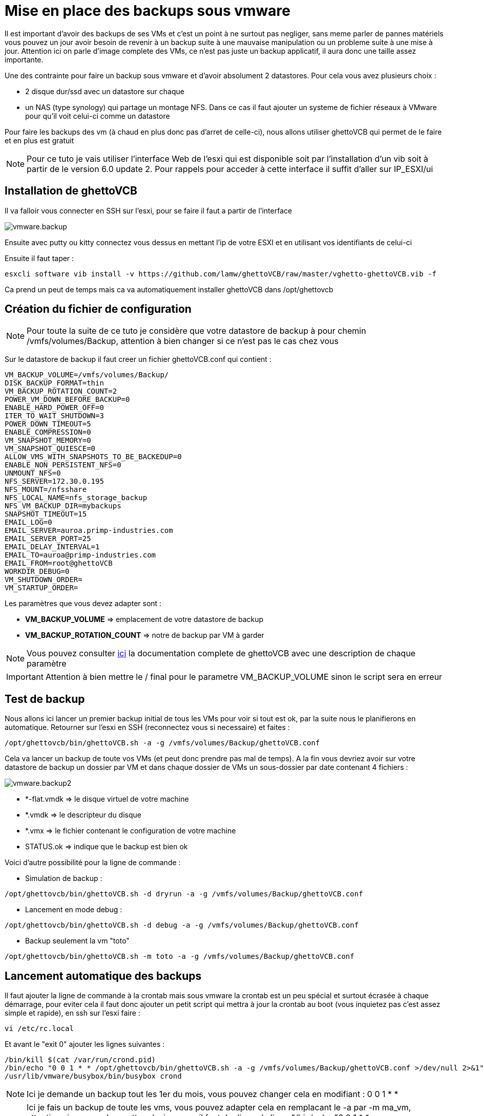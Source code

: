 = Mise en place des backups sous vmware

Il est important d'avoir des backups de ses VMs et c'est un point à ne surtout pas negliger, sans meme parler de pannes matériels vous pouvez un jour avoir besoin de revenir à un backup suite à une mauvaise manipulation ou un probleme suite à une mise à jour. Attention ici on parle d'image complete des VMs, ce n'est pas juste un backup applicatif, il aura donc une taille assez importante.

Une des contrainte pour faire un backup sous vmware et d'avoir absolument 2 datastores. Pour cela vous avez plusieurs choix : 

- 2 disque dur/ssd avec un datastore sur chaque
- un NAS (type synology) qui partage un montage NFS. Dans ce cas il faut ajouter un systeme de fichier réseaux à VMware pour qu'il voit celui-ci comme un datastore

Pour faire les backups des vm (à chaud en plus donc pas d'arret de celle-ci), nous allons utiliser ghettoVCB qui permet de le faire et en plus est gratuit

[NOTE]
Pour ce tuto je vais utiliser l'interface Web de l'esxi qui est disponible soit par l'installation d'un vib soit à partir de le version 6.0 update 2. Pour rappels pour acceder à cette interface il suffit d'aller sur IP_ESXI/ui

== Installation de ghettoVCB

Il va falloir vous connecter en SSH sur l'esxi, pour se faire il faut a partir de l'interface 

image::../images/vmware.backup.PNG[]

Ensuite avec putty ou kitty connectez vous dessus en mettant l'ip de votre ESXI et en utilisant vos identifiants de celui-ci

Ensuite il faut taper : 

----
esxcli software vib install -v https://github.com/lamw/ghettoVCB/raw/master/vghetto-ghettoVCB.vib -f
----

Ca prend un peut de temps mais ca va automatiquement installer ghettoVCB dans /opt/ghettovcb

== Création du fichier de configuration

[NOTE]
Pour toute la suite de ce tuto je considère que votre datastore de backup à pour chemin /vmfs/volumes/Backup, attention à bien changer si ce n'est pas le cas chez vous 

Sur le datastore de backup il faut creer un fichier ghettoVCB.conf qui contient : 

----
VM_BACKUP_VOLUME=/vmfs/volumes/Backup/
DISK_BACKUP_FORMAT=thin
VM_BACKUP_ROTATION_COUNT=2
POWER_VM_DOWN_BEFORE_BACKUP=0
ENABLE_HARD_POWER_OFF=0
ITER_TO_WAIT_SHUTDOWN=3
POWER_DOWN_TIMEOUT=5
ENABLE_COMPRESSION=0
VM_SNAPSHOT_MEMORY=0
VM_SNAPSHOT_QUIESCE=0
ALLOW_VMS_WITH_SNAPSHOTS_TO_BE_BACKEDUP=0
ENABLE_NON_PERSISTENT_NFS=0
UNMOUNT_NFS=0
NFS_SERVER=172.30.0.195
NFS_MOUNT=/nfsshare
NFS_LOCAL_NAME=nfs_storage_backup
NFS_VM_BACKUP_DIR=mybackups
SNAPSHOT_TIMEOUT=15
EMAIL_LOG=0
EMAIL_SERVER=auroa.primp-industries.com
EMAIL_SERVER_PORT=25
EMAIL_DELAY_INTERVAL=1
EMAIL_TO=auroa@primp-industries.com
EMAIL_FROM=root@ghettoVCB
WORKDIR_DEBUG=0
VM_SHUTDOWN_ORDER=
VM_STARTUP_ORDER=
----

Les paramètres que vous devez adapter sont : 

- *VM_BACKUP_VOLUME* => emplacement de votre datastore de backup
- *VM_BACKUP_ROTATION_COUNT* => notre de backup par VM à garder

[NOTE]
Vous pouvez consulter https://communities.vmware.com/docs/DOC-8760[ici] la documentation complete de ghettoVCB avec une description de chaque paramètre

[IMPORTANT]
Attention à bien mettre le / final pour le parametre VM_BACKUP_VOLUME sinon le script sera en erreur

== Test de backup

Nous allons ici lancer un premier backup initial de tous les VMs pour voir si tout est ok, par la suite nous le planifierons en automatique. Retourner sur l'esxi en SSH (reconnectez vous si necessaire) et faites : 

----
/opt/ghettovcb/bin/ghettoVCB.sh -a -g /vmfs/volumes/Backup/ghettoVCB.conf
----

Cela va lancer un backup de toute vos VMs (et peut donc prendre pas mal de temps). A la fin vous devriez avoir sur votre datastore de backup un dossier par VM et dans chaque dossier de VMs un sous-dossier par date contenant 4 fichiers : 

image::../images/vmware.backup2.PNG[]

- *-flat.vmdk => le disque virtuel de votre machine
- *.vmdk => le descripteur du disque 
- *.vmx => le fichier contenant le configuration de votre machine
- STATUS.ok => indique que le backup est bien ok

Voici d'autre possibilité pour la ligne de commande : 

- Simulation de backup :

----
/opt/ghettovcb/bin/ghettoVCB.sh -d dryrun -a -g /vmfs/volumes/Backup/ghettoVCB.conf
----

- Lancement en mode debug :

----
/opt/ghettovcb/bin/ghettoVCB.sh -d debug -a -g /vmfs/volumes/Backup/ghettoVCB.conf
----

- Backup seulement la vm "toto"

----
/opt/ghettovcb/bin/ghettoVCB.sh -m toto -a -g /vmfs/volumes/Backup/ghettoVCB.conf
----

== Lancement automatique des backups

Il faut ajouter la ligne de commande à la crontab mais sous vmware la crontab est un peu spécial et surtout écrasée à chaque démarrage, pour eviter cela il faut donc ajouter un petit script qui mettra à jour la crontab au boot (vous inquietez pas c'est assez simple et rapide), en ssh sur l'esxi faire : 

----
vi /etc/rc.local
----

Et avant le "exit 0" ajouter les lignes suivantes : 

----
/bin/kill $(cat /var/run/crond.pid)
/bin/echo "0 0 1 * * /opt/ghettovcb/bin/ghettoVCB.sh -a -g /vmfs/volumes/Backup/ghettoVCB.conf >/dev/null 2>&1" >> /var/spool/cron/crontabs/root
/usr/lib/vmware/busybox/bin/busybox crond
----

[NOTE]
Ici je demande un backup tout les 1er du mois, vous pouvez changer cela en modifiant : 0 0 1 * *

[NOTE]
Ici je fais un backup de toute les vms, vous pouvez adapter cela en remplacant le -a par -m ma_vm, attention si vous voulez mettre plusieurs vm il faut dupliquer la ligne "/bin/echo "0 0 1 * * /opt/ghettovcb/bin/ghettoVCB.sh -a -g /vmfs/volumes/Backup/ghettoVCB.conf >/dev/null 2>&1" >> /var/spool/cron/crontabs/root" et en mettre une par VM à backuper

[IMPORTANT]
N'oubliez pas d'adapter le chemin vers le fichier de configuration de ghettoVCB en fonction de votre configuration : /vmfs/volumes/Backup/ghettoVCB.conf


Derniere étape il faut redemarrer votre ESXi pour que le cron soit pris en compte, vous pouvez voir le resultat en faisant (toujours en ssh) :

----
cat /var/spool/cron/crontabs/root
----

Ici vous devez avoir une ligne : 

----
0 0 1 * * /opt/ghettovcb/bin/ghettoVCB.sh -a -g /vmfs/volumes/Backup/ghettoVCB.conf >/dev/null 2>&1
----